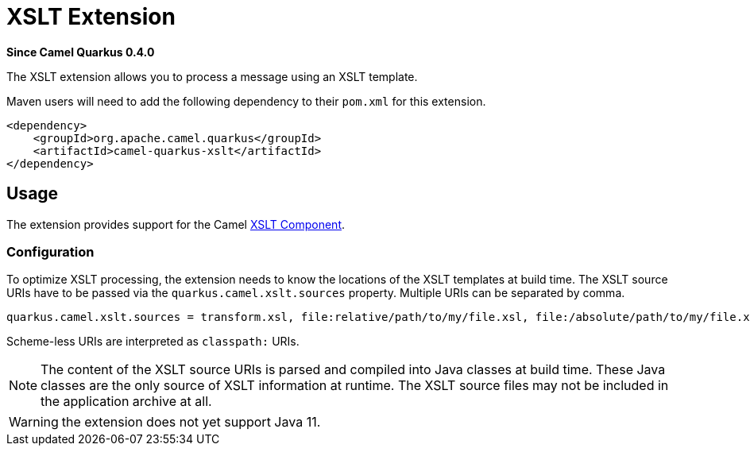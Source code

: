[[xslt]]
= XSLT Extension

*Since Camel Quarkus 0.4.0*

The XSLT extension allows you to process a message using an XSLT template.

Maven users will need to add the following dependency to their `pom.xml` for this extension.

[source,xml]
------------------------------------------------------------
<dependency>
    <groupId>org.apache.camel.quarkus</groupId>
    <artifactId>camel-quarkus-xslt</artifactId>
</dependency>
------------------------------------------------------------

== Usage

The extension provides support for the Camel https://camel.apache.org/components/latest/xslt-component.html[XSLT Component].

=== Configuration

To optimize XSLT processing, the extension needs to know the locations of the XSLT templates at build time.
The XSLT source URIs have to be passed via the `quarkus.camel.xslt.sources` property. Multiple URIs can be separated
by comma.

[source,properties]
----
quarkus.camel.xslt.sources = transform.xsl, file:relative/path/to/my/file.xsl, file:/absolute/path/to/my/file.xsl
----

Scheme-less URIs are interpreted as `classpath:` URIs.

[NOTE]
====
The content of the XSLT source URIs is parsed and compiled into Java classes at build time. These Java classes are the
only source of XSLT information at runtime. The XSLT source files may not be included in the application archive at all.
====

[WARNING]
====
the extension does not yet support Java 11.
====